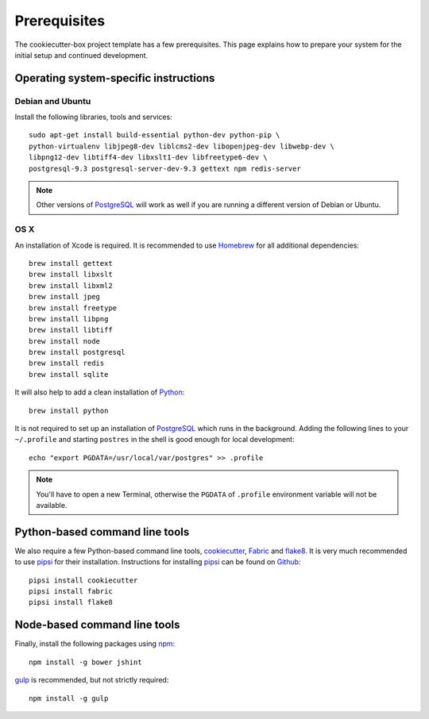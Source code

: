 .. _prerequisites:

=============
Prerequisites
=============

The cookiecutter-box project template has a few prerequisites. This page
explains how to prepare your system for the initial setup and continued
development.


Operating system-specific instructions
======================================

Debian and Ubuntu
-----------------

Install the following libraries, tools and services::

    sudo apt-get install build-essential python-dev python-pip \
    python-virtualenv libjpeg8-dev liblcms2-dev libopenjpeg-dev libwebp-dev \
    libpng12-dev libtiff4-dev libxslt1-dev libfreetype6-dev \
    postgresql-9.3 postgresql-server-dev-9.3 gettext npm redis-server

.. note::

   Other versions of PostgreSQL_ will work as well if you are running a
   different version of Debian or Ubuntu.


OS X
----

An installation of Xcode is required. It is recommended to use Homebrew_ for
all additional dependencies::

    brew install gettext
    brew install libxslt
    brew install libxml2
    brew install jpeg
    brew install freetype
    brew install libpng
    brew install libtiff
    brew install node
    brew install postgresql
    brew install redis
    brew install sqlite

It will also help to add a clean installation of Python_::

    brew install python

It is not required to set up an installation of PostgreSQL_ which runs in the
background. Adding the following lines to your ``~/.profile`` and starting
``postres`` in the shell is good enough for local development::

    echo "export PGDATA=/usr/local/var/postgres" >> .profile

.. note::

   You'll have to open a new Terminal, otherwise the ``PGDATA`` of ``.profile``
   environment variable will not be available.


Python-based command line tools
===============================

We also require a few Python-based command line tools, cookiecutter_, Fabric_
and flake8_. It is very much recommended to use pipsi_ for their installation.
Instructions for installing pipsi_ can be found on `Github
<https://github.com/mitsuhiko/pipsi>`_::

    pipsi install cookiecutter
    pipsi install fabric
    pipsi install flake8


Node-based command line tools
=============================

Finally, install the following packages using npm_::

    npm install -g bower jshint

gulp_ is recommended, but not strictly required::

    npm install -g gulp


.. _PostgreSQL: http://www.postgresql.org/
.. _Homebrew: http://brew.sh/
.. _Python: https://www.python.org/
.. _cookiecutter: https://pypi.python.org/pypi/cookiecutter/
.. _Fabric: http://fabfile.org/
.. _flake8: https://pypi.python.org/pypi/flake8
.. _pipsi: https://github.com/mitsuhiko/pipsi
.. _npm: https://www.npmjs.org/
.. _gulp: http://gulpjs.com/
